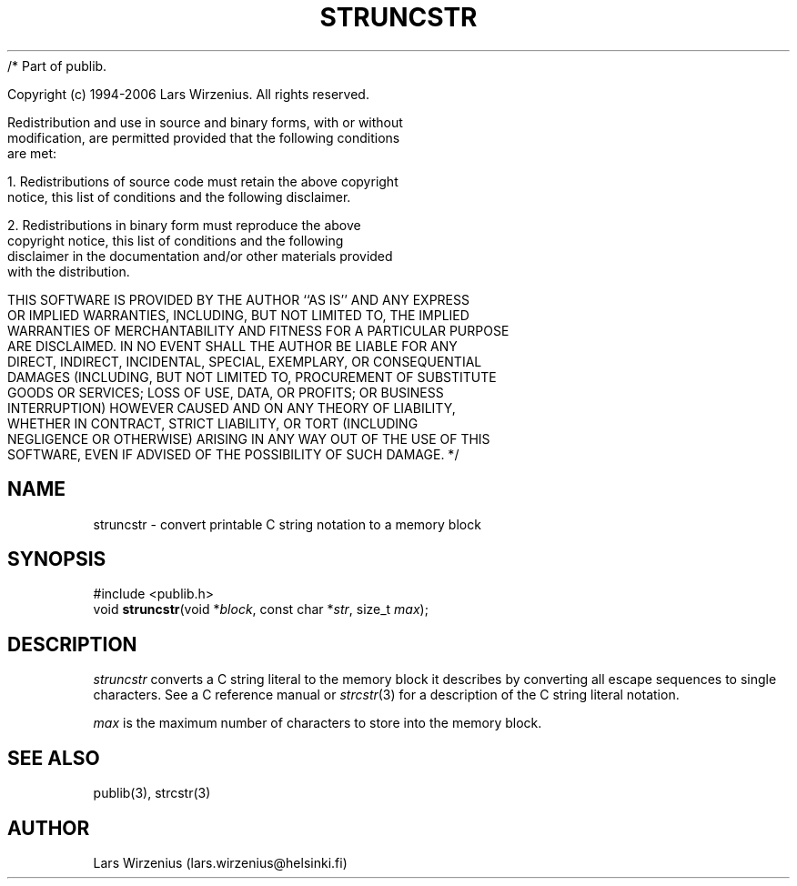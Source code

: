 /* Part of publib.

   Copyright (c) 1994-2006 Lars Wirzenius.  All rights reserved.

   Redistribution and use in source and binary forms, with or without
   modification, are permitted provided that the following conditions
   are met:

   1. Redistributions of source code must retain the above copyright
      notice, this list of conditions and the following disclaimer.

   2. Redistributions in binary form must reproduce the above
      copyright notice, this list of conditions and the following
      disclaimer in the documentation and/or other materials provided
      with the distribution.

   THIS SOFTWARE IS PROVIDED BY THE AUTHOR ``AS IS'' AND ANY EXPRESS
   OR IMPLIED WARRANTIES, INCLUDING, BUT NOT LIMITED TO, THE IMPLIED
   WARRANTIES OF MERCHANTABILITY AND FITNESS FOR A PARTICULAR PURPOSE
   ARE DISCLAIMED.  IN NO EVENT SHALL THE AUTHOR BE LIABLE FOR ANY
   DIRECT, INDIRECT, INCIDENTAL, SPECIAL, EXEMPLARY, OR CONSEQUENTIAL
   DAMAGES (INCLUDING, BUT NOT LIMITED TO, PROCUREMENT OF SUBSTITUTE
   GOODS OR SERVICES; LOSS OF USE, DATA, OR PROFITS; OR BUSINESS
   INTERRUPTION) HOWEVER CAUSED AND ON ANY THEORY OF LIABILITY,
   WHETHER IN CONTRACT, STRICT LIABILITY, OR TORT (INCLUDING
   NEGLIGENCE OR OTHERWISE) ARISING IN ANY WAY OUT OF THE USE OF THIS
   SOFTWARE, EVEN IF ADVISED OF THE POSSIBILITY OF SUCH DAMAGE.
*/
.\" part of publib
.\" "@(#)publib-strutil:$Id: struncstr.3,v 1.1.1.1 1994/02/03 17:25:30 liw Exp $"
.\"
.TH STRUNCSTR 3 "C Programmer's Manual" Publib "C Programmer's Manual"
.SH NAME
struncstr \- convert printable C string notation to a memory block
.SH SYNOPSIS
.nf
#include <publib.h>
void \fBstruncstr\fR(void *\fIblock\fR, const char *\fIstr\fR, size_t \fImax\fR);
.SH DESCRIPTION
\fIstruncstr\fR converts a C string literal to the memory block it
describes by converting all escape sequences to single characters.
See a C reference manual or \fIstrcstr\fR(3) for a description of
the C string literal notation.
.PP
\fImax\fR is the maximum number of characters to store into the
memory block.
.SH "SEE ALSO"
publib(3), strcstr(3)
.SH AUTHOR
Lars Wirzenius (lars.wirzenius@helsinki.fi)
